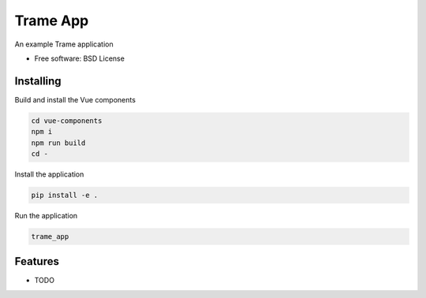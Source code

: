 =========
Trame App
=========

An example Trame application


* Free software: BSD License


Installing
----------
Build and install the Vue components

.. code-block:: console

    cd vue-components
    npm i
    npm run build
    cd -

Install the application

.. code-block:: console

    pip install -e .


Run the application

.. code-block:: console

    trame_app

Features
--------

* TODO
